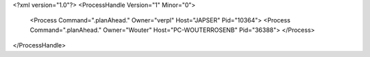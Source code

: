 <?xml version="1.0"?>
<ProcessHandle Version="1" Minor="0">
    <Process Command=".planAhead." Owner="verpl" Host="JAPSER" Pid="10364">
    <Process Command=".planAhead." Owner="Wouter" Host="PC-WOUTERROSENB" Pid="36388">
    </Process>
</ProcessHandle>
